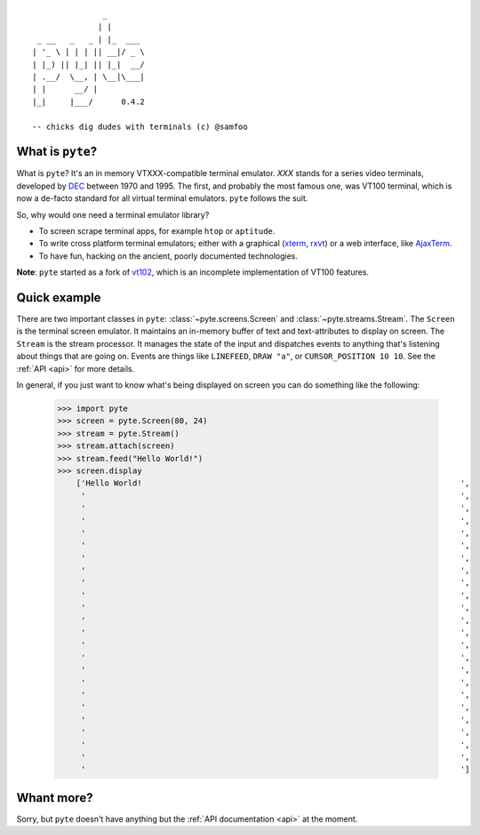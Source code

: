 .. pyte documentation master file, created by
   sphinx-quickstart on Fri Apr  8 12:49:51 2011.
   You can adapt this file completely to your liking, but it should at least
   contain the root `toctree` directive.

::

                       _
                      | |
         _ __   _   _ | |_  ___
        | '_ \ | | | || __|/ _ \
        | |_) || |_| || |_|  __/
        | .__/  \__, | \__|\___|
        | |      __/ |
        |_|     |___/      0.4.2

        -- chicks dig dudes with terminals (c) @samfoo

What is ``pyte``?
-----------------

What is ``pyte``? It's an in memory VTXXX-compatible terminal emulator.
*XXX* stands for a series video terminals, developed by
`DEC <http://en.wikipedia.org/wiki/Digital_Equipment_Corporation>`_ between
1970 and 1995. The first, and probably the most famous one, was VT100
terminal, which is now a de-facto standard for all virtual terminal
emulators. ``pyte`` follows the suit.

So, why would one need a terminal emulator library?

* To screen scrape terminal apps, for example ``htop`` or ``aptitude``.
* To write cross platform terminal emulators; either with a graphical
  (`xterm <http://invisible-island.net/xterm/>`_,
  `rxvt <http://www.rxvt.org/>`_) or a web interface, like
  `AjaxTerm <http://antony.lesuisse.org/software/ajaxterm/>`_.
* To have fun, hacking on the ancient, poorly documented technologies.

**Note**: ``pyte`` started as a fork of `vt102 <http://github.com/samfoo/vt102>`_,
which is an incomplete implementation of VT100 features.


Quick example
-------------

There are two important classes in ``pyte``:
:class:`~pyte.screens.Screen` and :class:`~pyte.streams.Stream`. The
``Screen`` is the terminal screen emulator. It maintains an in-memory
buffer of text and text-attributes to display on screen. The ``Stream``
is the stream processor. It manages the state of the input and dispatches
events to anything that's listening about things that are going on.
Events are things like ``LINEFEED``, ``DRAW "a"``, or ``CURSOR_POSITION 10 10``.
See the :ref:`API <api>` for more details.

In general, if you just want to know what's being displayed on screen you
can do something like the following:

    >>> import pyte
    >>> screen = pyte.Screen(80, 24)
    >>> stream = pyte.Stream()
    >>> stream.attach(screen)
    >>> stream.feed("Hello World!")
    >>> screen.display
        ['Hello World!                                                                    ',
         '                                                                                ',
         '                                                                                ',
         '                                                                                ',
         '                                                                                ',
         '                                                                                ',
         '                                                                                ',
         '                                                                                ',
         '                                                                                ',
         '                                                                                ',
         '                                                                                ',
         '                                                                                ',
         '                                                                                ',
         '                                                                                ',
         '                                                                                ',
         '                                                                                ',
         '                                                                                ',
         '                                                                                ',
         '                                                                                ',
         '                                                                                ',
         '                                                                                ',
         '                                                                                ',
         '                                                                                ',
         '                                                                                ']

Whant more?
-----------

Sorry, but ``pyte`` doesn't have anything but the :ref:`API  documentation <api>`
at the moment.
